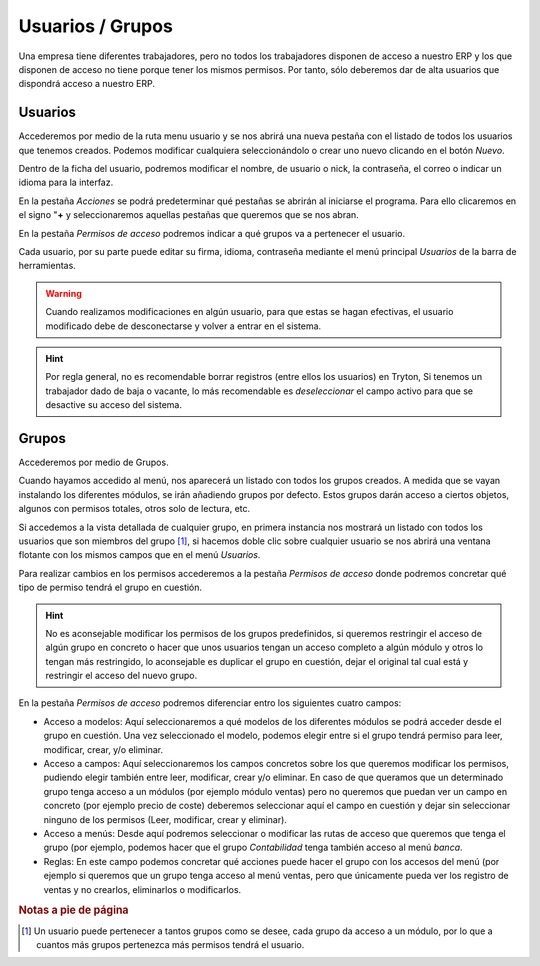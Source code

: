 =================
Usuarios / Grupos
=================

Una empresa tiene diferentes trabajadores, pero no todos los trabajadores
disponen de acceso a nuestro ERP y los que disponen de acceso no tiene 
porque tener los mismos permisos. Por tanto, sólo deberemos dar de alta 
usuarios que dispondrá acceso a nuestro ERP.

.. inheritref:: trytond_doc/admin_usuarios_grupos:section:usuarios

Usuarios
========

Accederemos por medio de la ruta menu usuario y se nos abrirá una nueva pestaña
con el listado de todos los usuarios que tenemos creados. Podemos modificar cualquiera 
seleccionándolo o crear uno nuevo clicando en el botón *Nuevo*.

Dentro de la ficha del usuario, podremos modificar el nombre, de
usuario o nick, la contraseña, el correo  o indicar un idioma para la interfaz.

En la pestaña *Acciones* se podrá predeterminar qué pestañas se abrirán al iniciarse
el programa. Para ello clicaremos en el signo "**+** y seleccionaremos aquellas 
pestañas que queremos que se nos abran.

En la pestaña *Permisos de acceso* podremos indicar a qué grupos va a pertenecer el 
usuario.

Cada usuario, por su parte puede editar su firma, idioma, contraseña mediante el 
menú principal *Usuarios* de la barra de herramientas.

.. warning:: Cuando realizamos modificaciones en algún usuario, para que estas
   se hagan efectivas, el usuario modificado debe de desconectarse y volver a
   entrar en el sistema.

.. hint:: Por regla general, no es recomendable borrar registros (entre ellos 
   los usuarios) en Tryton, Si tenemos un trabajador dado de baja o vacante, 
   lo más recomendable es *deseleccionar* el campo activo  para que se desactive
   su acceso del sistema.

Grupos
======

Accederemos por medio de Grupos.

Cuando hayamos accedido al menú, nos aparecerá un listado con todos los grupos
creados. A medida que se vayan instalando los diferentes módulos, se irán añadiendo
grupos por defecto. Estos grupos darán acceso a ciertos objetos, algunos con 
permisos totales, otros solo de lectura, etc.

Si accedemos a la vista detallada de cualquier grupo, en primera instancia nos
mostrará un listado con todos los usuarios que son miembros del grupo [#f1]_, si 
hacemos doble clic sobre cualquier usuario se nos abrirá una ventana flotante con
los mismos campos que en el menú *Usuarios*.

Para realizar cambios en los permisos accederemos a la pestaña *Permisos de acceso*
donde podremos concretar qué tipo de permiso tendrá el grupo en cuestión.

.. hint:: No es aconsejable modificar los permisos de los grupos predefinidos,
   si queremos restringir el acceso de algún grupo en concreto o hacer que unos
   usuarios tengan un acceso completo a algún módulo y otros lo tengan más restringido,
   lo aconsejable es duplicar el grupo en cuestión, dejar el original tal cual está y
   restringir el acceso del nuevo grupo.

En la pestaña *Permisos de acceso* podremos diferenciar entro los siguientes cuatro
campos:


.. view:: res.group_view_form
   :field: model_access

   Campos de la pestaña *Permisos de acceso*


* Acceso a modelos: Aquí seleccionaremos a qué modelos de los diferentes módulos
  se podrá acceder desde el grupo en cuestión. Una vez seleccionado el modelo, podemos
  elegir entre si el grupo tendrá permiso para leer, modificar, crear, y/o eliminar.

* Acceso a campos: Aquí seleccionaremos los campos concretos sobre los que queremos
  modificar los permisos, pudiendo elegir también entre leer, modificar, crear y/o
  eliminar. En caso de que queramos que un determinado grupo tenga acceso a un módulos 
  (por ejemplo módulo ventas) pero no queremos que puedan ver un campo en concreto
  (por ejemplo precio de coste) deberemos seleccionar aquí el campo en cuestión y
  dejar sin seleccionar ninguno de los permisos (Leer, modificar, crear y eliminar).
  
* Acceso a menús: Desde aquí podremos seleccionar o modificar las rutas de acceso
  que queremos que tenga el grupo (por ejemplo, podemos hacer que el grupo *Contabilidad*
  tenga también acceso al menú *banca*.
  
* Reglas: En este campo podemos concretar qué acciones puede hacer el grupo con
  los accesos del menú (por ejemplo si queremos que un grupo tenga acceso al menú
  ventas, pero que únicamente pueda ver los registro de ventas y no crearlos,
  eliminarlos o modificarlos. 

.. rubric:: Notas a pie de página
.. [#f1] Un usuario puede pertenecer a tantos grupos como se desee, cada grupo da
   acceso a un módulo, por lo que a cuantos más grupos pertenezca más permisos
   tendrá el usuario.

